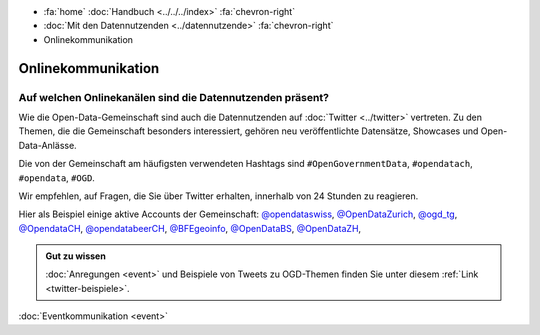 .. container:: custom-breadcrumbs

   - :fa:`home` :doc:`Handbuch <../../../index>` :fa:`chevron-right`
   - :doc:`Mit den Datennutzenden <../datennutzende>` :fa:`chevron-right`
   - Onlinekommunikation

*************************************
Onlinekommunikation
*************************************

Auf welchen Onlinekanälen sind die Datennutzenden präsent?
=============================================================

Wie die Open-Data-Gemeinschaft sind auch die Datennutzenden auf :doc:`Twitter <../twitter>`
vertreten. Zu den Themen, die die Gemeinschaft besonders interessiert,
gehören neu veröffentlichte Datensätze, Showcases und Open-Data-Anlässe.

Die von der Gemeinschaft am häufigsten verwendeten Hashtags
sind ``#OpenGovernmentData``, ``#opendatach``, ``#opendata``, ``#OGD``.

Wir empfehlen, auf Fragen, die Sie über Twitter erhalten, innerhalb von 24 Stunden zu reagieren.

Hier als Beispiel einige aktive Accounts der Gemeinschaft:
`@opendataswiss <https://twitter.com/opendataswiss>`__,
`@OpenDataZurich <https://twitter.com/opendatazurich>`__,
`@ogd_tg  <https://twitter.com/ogd_tg>`__,
`@OpendataCH <https://twitter.com/opendatach>`__,
`@opendatabeerCH <https://twitter.com/opendatabeerch>`__,
`@BFEgeoinfo <https://twitter.com/bfegeoinfo>`__,
`@OpenDataBS <https://twitter.com/opendatabs>`__,
`@OpenDataZH <https://twitter.com/opendatazh>`__,

.. admonition:: Gut zu wissen

    :doc:`Anregungen <event>` und Beispiele von Tweets zu OGD-Themen finden Sie unter diesem
    :ref:`Link <twitter-beispiele>`.

.. container:: teaser

    :doc:`Eventkommunikation <event>`